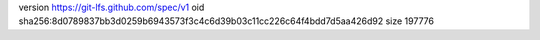 version https://git-lfs.github.com/spec/v1
oid sha256:8d0789837bb3d0259b6943573f3c4c6d39b03c11cc226c64f4bdd7d5aa426d92
size 197776
